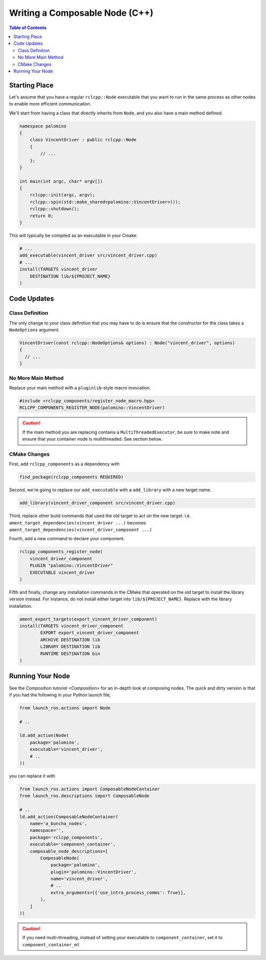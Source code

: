 Writing a Composable Node (C++)
===============================

.. contents:: Table of Contents
   :depth: 2
   :local:

Starting Place
--------------

Let's assume that you have a regular ``rclcpp::Node`` executable that you want to run in the same process as other nodes to enable more efficient communication.

We'll start from having a class that directly inherits from ``Node``, and you also have a main method defined.

.. code-block:: c++
   
    namespace palomino
    {
        class VincentDriver : public rclcpp::Node
        {
            // ...
        };
    }

    int main(int argc, char* argv[])
    {
        rclcpp::init(argc, argv);
        rclcpp::spin(std::make_shared<palomino::VincentDriver>());
        rclcpp::shutdown();
        return 0;
    }

This will typically be compiled as an executable in your Cmake. 

.. code-block:: cmake

    # ...
    add_executable(vincent_driver src/vincent_driver.cpp)
    # ...
    install(TARGETS vincent_driver
        DESTINATION lib/${PROJECT_NAME}
    )

Code Updates
------------

Class Definition
^^^^^^^^^^^^^^^^

The only change to your class definition that you may have to do is ensure that the constructor for the class takes a ``NodeOptions`` argument. 

.. code-block:: c++

    VincentDriver(const rclcpp::NodeOptions& options) : Node("vincent_driver", options)
    {
      // ...
    }

No More Main Method
^^^^^^^^^^^^^^^^^^^

Replace your main method with a ``pluginlib``-style macro invocation. 

.. code-block:: c++

    #include <rclcpp_components/register_node_macro.hpp>
    RCLCPP_COMPONENTS_REGISTER_NODE(palomino::VincentDriver)

.. caution::
    If the main method you are replacing contains a ``MultiThreadedExecutor``, be sure to make note and ensure that your container node is multithreaded. 
    See section below. 

CMake Changes
^^^^^^^^^^^^^
First, add ``rclcpp_components`` as a dependency with

.. code-block:: cmake

    find_package(rclcpp_components REQUIRED)

Second, we're going to replace our ``add_executable`` with a ``add_library`` with a new target name.

.. code-block:: cmake

    add_library(vincent_driver_component src/vincent_driver.cpp)

Third, replace other build commands that used the old target to act on the new target. 
i.e. ``ament_target_dependencies(vincent_driver ...)`` becomes ``ament_target_dependencies(vincent_driver_component ...)``

Fourth, add a new command to declare your component. 

.. code-block:: cmake

    rclcpp_components_register_node(
        vincent_driver_component
        PLUGIN "palomino::VincentDriver"
        EXECUTABLE vincent_driver
    )

Fifth and finally, change any installation commands in the CMake that operated on the old target to install the library version instead. 
For instance, do not install either target into ``lib/${PROJECT_NAME}``.
Replace with the library installation.

.. code-block:: cmake
    
    ament_export_targets(export_vincent_driver_component)
    install(TARGETS vincent_driver_component
            EXPORT export_vincent_driver_component
            ARCHIVE DESTINATION lib
            LIBRARY DESTINATION lib
            RUNTIME DESTINATION bin
    )


Running Your Node
-----------------

See the `Composition tutorial <Composition>` for an in-depth look at composing nodes.
The quick and dirty version is that if you had the following in your Python launch file,

.. code-block:: python

    from launch_ros.actions import Node

    # ..

    ld.add_action(Node(
        package='palomino',
        executable='vincent_driver',
        # ..
    ))

you can replace it with 

.. code-block:: python

    from launch_ros.actions import ComposableNodeContainer
    from launch_ros.descriptions import ComposableNode

    # ..
    ld.add_action(ComposableNodeContainer(
        name='a_buncha_nodes',
        namespace='',
        package='rclcpp_components',
        executable='component_container',
        composable_node_descriptions=[
            ComposableNode(
                package='palomino',
                plugin='palomino::VincentDriver',
                name='vincent_driver',
                # ..
                extra_arguments=[{'use_intra_process_comms': True}],
            ),
        ]
    ))

.. caution::
    If you need multi-threading, instead of setting your executable to ``component_container``, set it to ``component_container_mt``